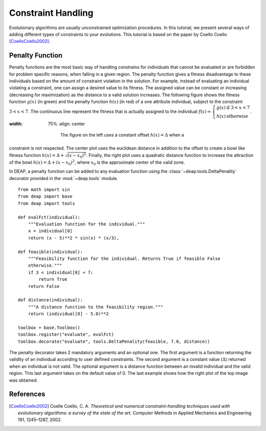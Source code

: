 Constraint Handling
===================
Evolutionary algorithms are usually unconstrained optimization procedures. In
this tutorial, we present several ways of adding different types of constraints
to your evolutions. This tutorial is based on the paper by Coello Coello
[CoelloCoello2002]_.

Penalty Function
-----------------
Penalty functions are the most basic way of handling constrains for individuals
that cannot be evaluated or are forbidden for problem specific reasons, when
falling in a given region. The penalty function gives a fitness disadvantage to
these individuals based on the amount of constraint violation in the solution.
For example, instead of evaluating an individual violating a constraint, one can
assign a desired value to its fitness. The assigned value can be constant or
increasing (decreasing for maximization) as the distance to a valid solution
increases. The following figure shows the fitness function :math:`g(x)` (in green) and
the penalty function :math:`h(x)` (in red) of a one attribute individual, subject to the
constraint :math:`3 < x < 7`. The continuous line represent the fitness that is
actually assigned to the individual :math:`f(x) = \left\lbrace \begin{array}{cl}g(x) &\mathrm{if}~3 < x < 7\\h(x)&\mathrm{otherwise}\end{array} \right.`.

.. image:: /_images/constraints.png
:width: 75%
   :align: center

    The figure on the left uses a constant offset :math:`h(x) = \Delta` when a
constraint is not respected. The center plot uses the euclidean distance in
addition to the offset to create a bowl like fitness function :math:`h(x) =
\Delta + \sqrt{(x-x_0)^2}`. Finally, the
right plot uses a quadratic distance function to increase the attraction of the
bowl :math:`h(x) = \Delta + (x-x_0)^2`, where :math:`x_0` is the approximate
center of the valid zone.

In DEAP, a penalty function can be added to any evaluation function using  the
:class:`~deap.tools.DeltaPenality` decorator provided in the :mod:`~deap.tools`
module. ::

	from math import sin
	from deap import base
	from deap import tools

	def evalFct(individual):
	    """Evaluation function for the individual."""
	    x = individual[0]
	    return (x - 5)**2 * sin(x) * (x/3),

	def feasible(individual):
	    """Feasibility function for the individual. Returns True if feasible False
	    otherwise."""
	    if 3 < individual[0] < 7:
	        return True
	    return False

	def distance(individual):
	    """A distance function to the feasibility region."""
	    return (individual[0] - 5.0)**2

	toolbox = base.Toolbox()
	toolbox.register("evaluate", evalFct)
	toolbox.decorate("evaluate", tools.DeltaPenality(feasible, 7.0, distance))

The penalty decorator takes 2 mandatory arguments and an optional one. The
first argument is a function returning the validity of an individual according
to user defined constraints. The second argument is a constant value
(:math:`\Delta`) returned when an individual is not valid. The optional argument
is a distance function between an invalid individual and the valid region. This
last argument takes on the default value of 0. The last example shows how the
right plot of the top image was obtained.




References
----------

.. [CoelloCoello2002] Coelle Coello, C. A. *Theoretical and numerical constraint-handling techniques used with evolutionary algorithms: a survey of the state of the art*. Computer Methods in Applied Mechanics and Engineering 191, 1245–1287, 2002.
